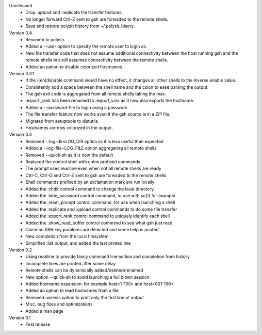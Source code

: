 Unreleased
    * Drop :upload and :replicate file transfer features.
    * No longer forward Ctrl-Z sent to gsh are forwaded to the remote shells.
    * Save and restore polysh history from ~/.polysh_hisory.


Version 0.4
    * Renamed to polysh.
    * Added a --user option to specify the remote user to login as.
    * New file transfer code that does not assume additional connectivity
      between the host running gsh and the remote shells but still assumes
      connectivity between the remote shells.
    * Added an option to disable colorized hostnames.


Version 0.3.1
    * If the :{en|dis}able command would have no effect, it changes all other
      shells to the inverse enable value.
    * Consistently add a space between the shell name and the colon to ease
      parsing
      the output.
    * The gsh exit code is aggregated from all remote shells taking the max.
    * :export_rank has been renamed to :export_vars as it now also exports the
      hostname.
    * Added a --password-file to login using a password.
    * The file transfer feature now works even if the gsh source is in a ZIP
      file.
    * Migrated from setuptools to distutils.
    * Hostnames are now colorized in the output.


Version 0.3
    * Removed --log-dir=LOG_DIR option as it is less useful than expected
    * Added a --log-file=LOG_FILE option aggregating all remote shells
    * Removed --quick-sh as it is now the default
    * Replaced the control shell with colon prefixed commands
    * The prompt uses readline even when not all remote shells are ready
    * Ctrl-C, Ctrl-D and Ctrl-Z sent to gsh are forwaded to the remote shells
    * Shell commands prefixed by an exclamation mark are run locally
    * Added the :chdir control command to change the local directory
    * Added the :hide_password control command, to use with su(1) for example
    * Added the :reset_prompt control command, for use when launching a shell
    * Added the :replicate and :upload control commands to do some file
      transfer
    * Added the :export_rank control command to uniquely identify each shell
    * Added the :show_read_buffer control command to see what gsh just read
    * Common SSH key problems are detected and some help is printed
    * New completion from the local filesystem
    * Simplified :list output, and added the last printed line


Version 0.2
    * Using readline to provide fancy command line edition and completion from
      history
    * Incomplete lines are printed after some delay
    * Remote shells can be dynamically added/deleted/renamed
    * New option --quick-sh to avoid launching a full blown session
    * Added hostname expansion: for example host<1-100> and host<001-100>
    * Added an option to read hostnames from a file
    * Removed useless option to print only the first line of output
    * Misc. bug fixes and optimizations
    * Added a man page

Version 0.1
    * First release
